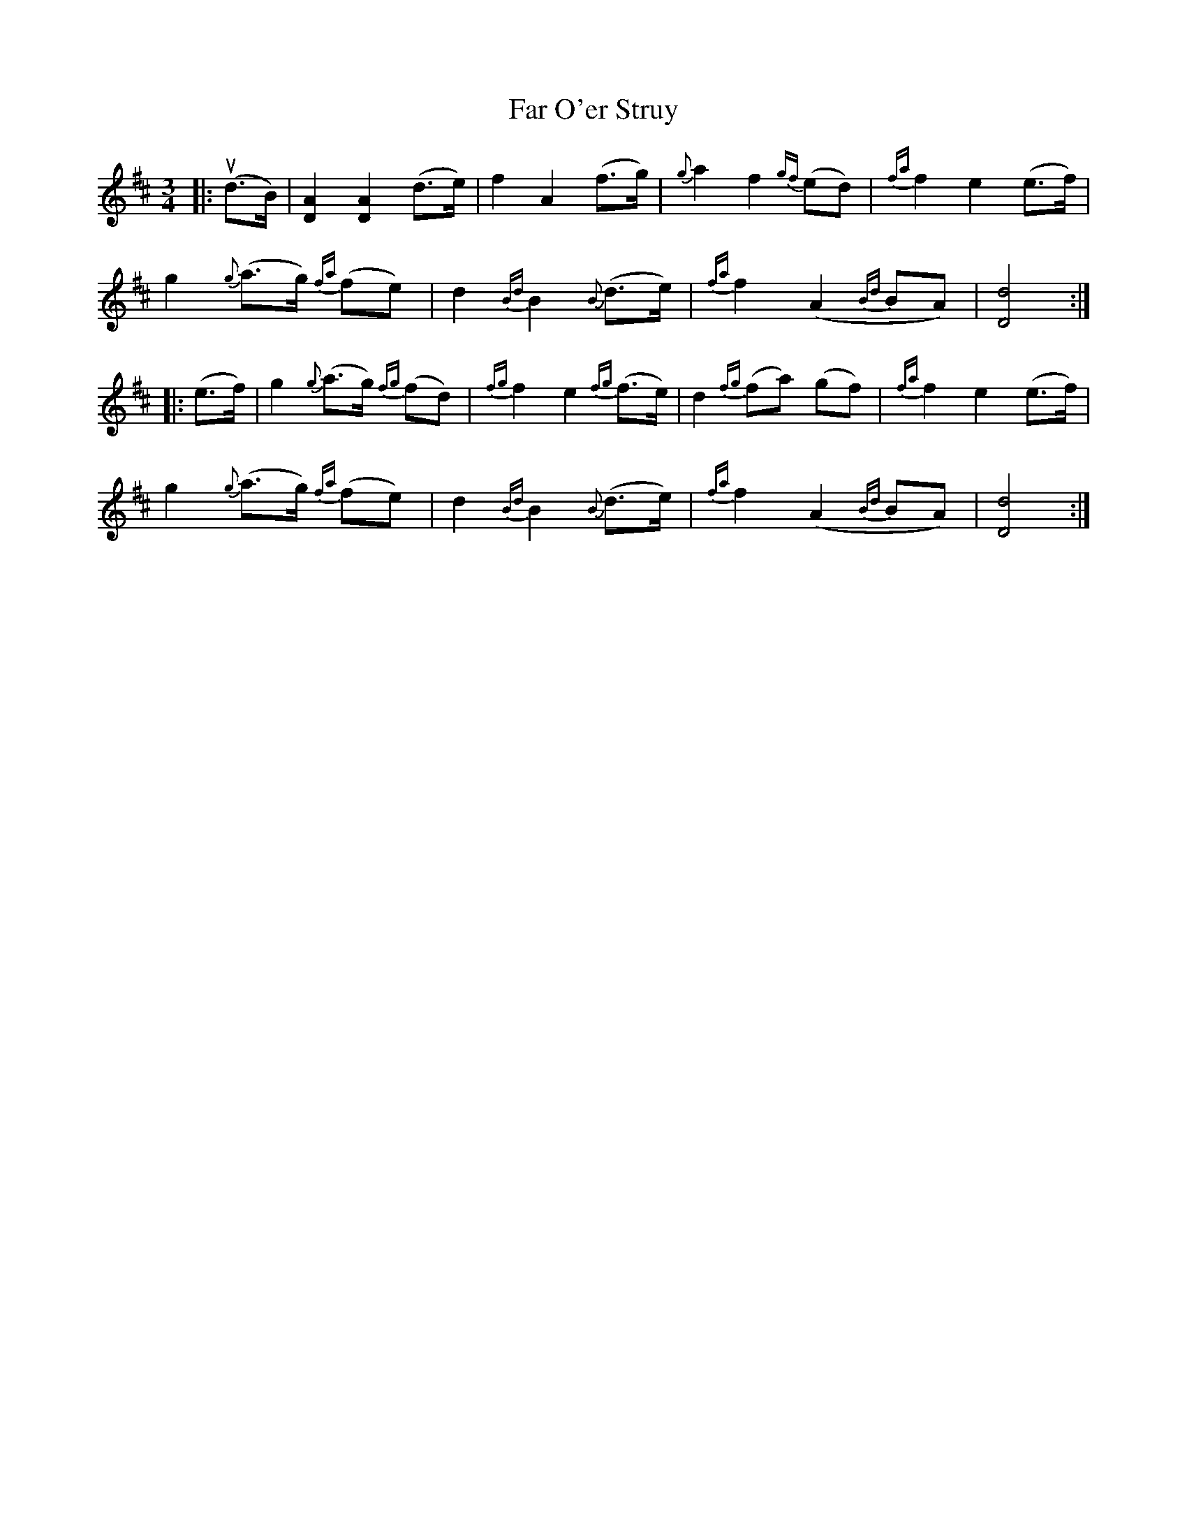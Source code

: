 X: 12422
T: Far O'er Struy
R: waltz
M: 3/4
K: Dmajor
|:u(d>B)|[DA]2 [DA]2 (d>e)|f2 A2 (f>g)|{g}a2 f2 {gf}(ed)|{fa}f2 e2 (e>f)|
g2 {g}(a>g) {fa}(fe)|d2 {Bd}B2 {B}(d>e)|{fa}f2 (A2 {Bd}BA)|[Dd]4:|
|:(e>f)|g2 {g}(a>g) {fg}(fd)|{fg}f2 e2 {fg}(f>e)|d2 {fg}(fa) (gf)|{fa}f2 e2 (e>f)|
g2 {g}(a>g) {fa}(fe)|d2 {Bd}B2 {B}(d>e)|{fa}f2 (A2 {Bd}BA)|[Dd]4:|

